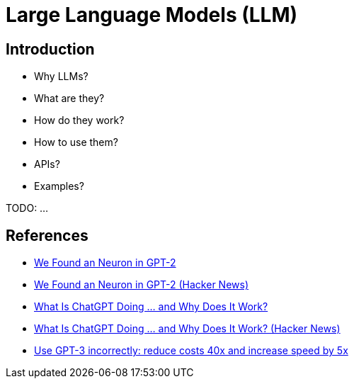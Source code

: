 = Large Language Models (LLM)

== Introduction

- Why LLMs?
- What are they?
- How do they work?
- How to use them?
- APIs?
- Examples?

TODO: ...

== References

- https://clementneo.com/posts/2023/02/11/we-found-an-neuron[We Found an Neuron in GPT-2]
- https://news.ycombinator.com/item?id=34821414[We Found an Neuron in GPT-2 (Hacker News)]
- https://writings.stephenwolfram.com/2023/02/what-is-chatgpt-doing-and-why-does-it-work/[What Is ChatGPT Doing … and Why Does It Work?]
- https://news.ycombinator.com/item?id=34796611[What Is ChatGPT Doing … and Why Does It Work? (Hacker News)]
- https://www.buildt.ai/blog/incorrectusage[Use GPT-3 incorrectly: reduce costs 40x and increase speed by 5x]
